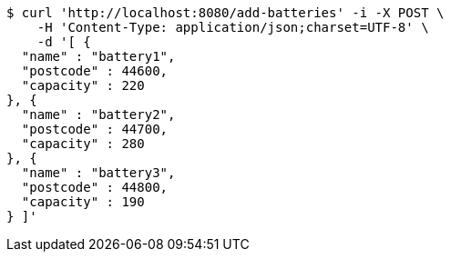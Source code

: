 [source,bash]
----
$ curl 'http://localhost:8080/add-batteries' -i -X POST \
    -H 'Content-Type: application/json;charset=UTF-8' \
    -d '[ {
  "name" : "battery1",
  "postcode" : 44600,
  "capacity" : 220
}, {
  "name" : "battery2",
  "postcode" : 44700,
  "capacity" : 280
}, {
  "name" : "battery3",
  "postcode" : 44800,
  "capacity" : 190
} ]'
----